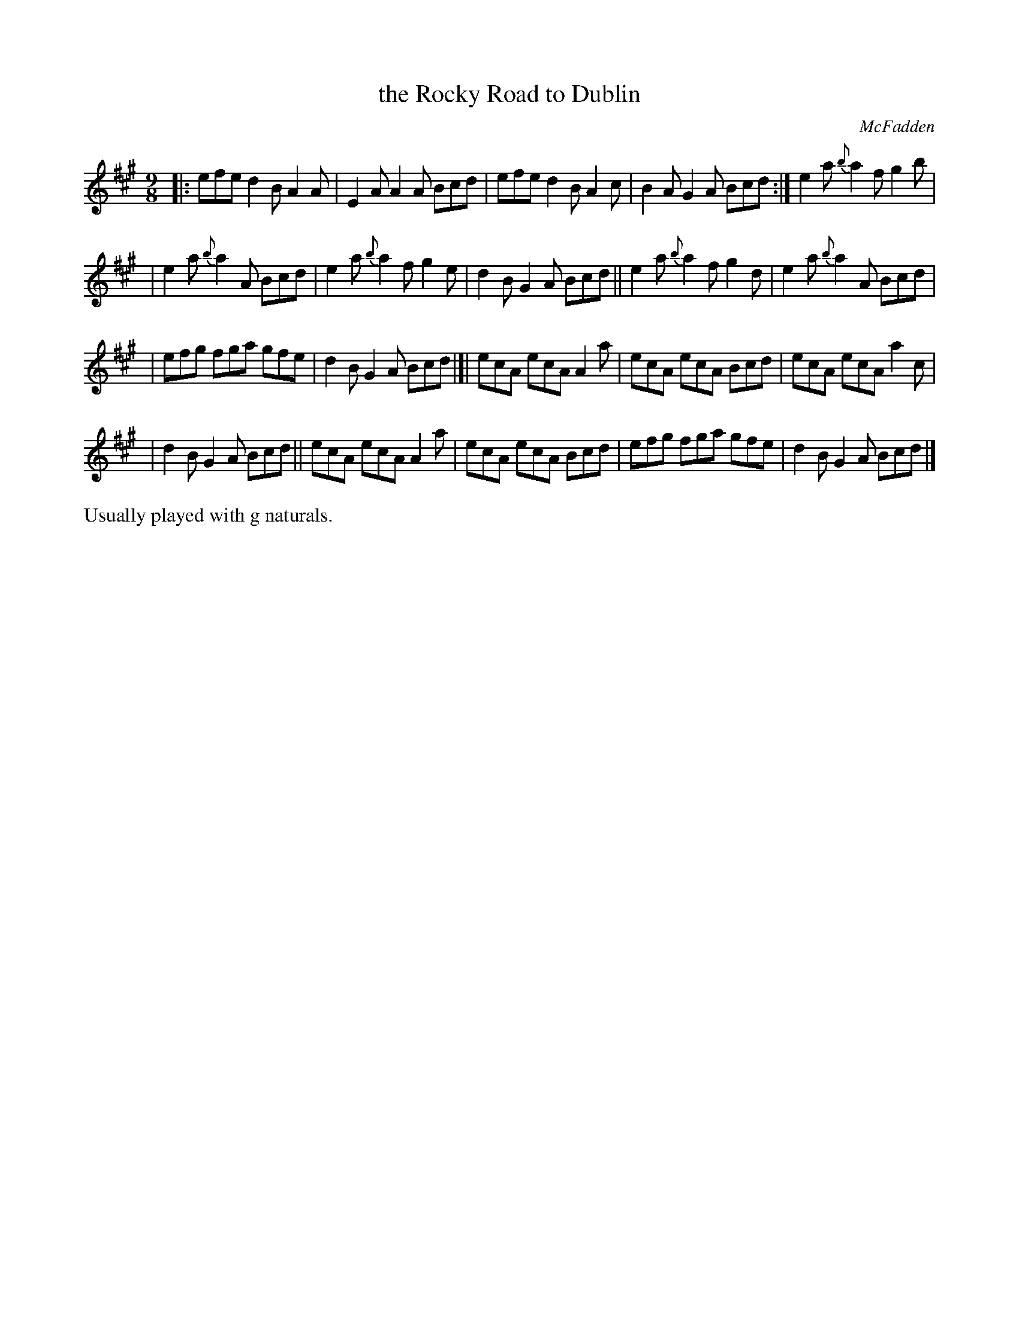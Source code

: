 X: 1116
T: the Rocky Road to Dublin
R: slipjig
%S: s:5 b:16(5+5+5+5)
B: O'Neill's 1850 #1116
O: McFadden
Z: Michael Hogan
Z: Michael D. Long, 12/09/98
M: 9/8
L: 1/8
K: A
|: efe d2B A2A | E2A A2A Bcd | efe d2B A2c | B2A G2A Bcd :| e2a {b}a2f g2b |
| e2a {b}a2A Bcd | e2a {b}a2f g2e | d2B G2A Bcd || e2a {b}a2f g2d | e2a {b}a2A Bcd |
| efg fga gfe | d2B G2A Bcd |]| ecA ecA A2a | ecA ecA Bcd | ecA ecA a2c |
| d2B G2A Bcd || ecA ecA A2a | ecA ecA Bcd | efg fga gfe | d2B G2A Bcd |]
%%text Usually played with g naturals.
